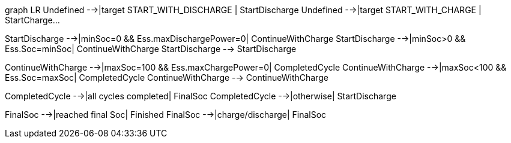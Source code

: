 graph LR
Undefined -->|target START_WITH_DISCHARGE | StartDischarge
Undefined -->|target START_WITH_CHARGE | StartCharge...

StartDischarge -->|minSoc=0 && Ess.maxDischargePower=0| ContinueWithCharge
StartDischarge -->|minSoc>0 && Ess.Soc=minSoc| ContinueWithCharge
StartDischarge --> StartDischarge

ContinueWithCharge -->|maxSoc=100 && Ess.maxChargePower=0| CompletedCycle
ContinueWithCharge -->|maxSoc<100 && Ess.Soc=maxSoc| CompletedCycle
ContinueWithCharge --> ContinueWithCharge

CompletedCycle -->|all cycles completed| FinalSoc
CompletedCycle -->|otherwise| StartDischarge

FinalSoc -->|reached final Soc| Finished
FinalSoc -->|charge/discharge| FinalSoc